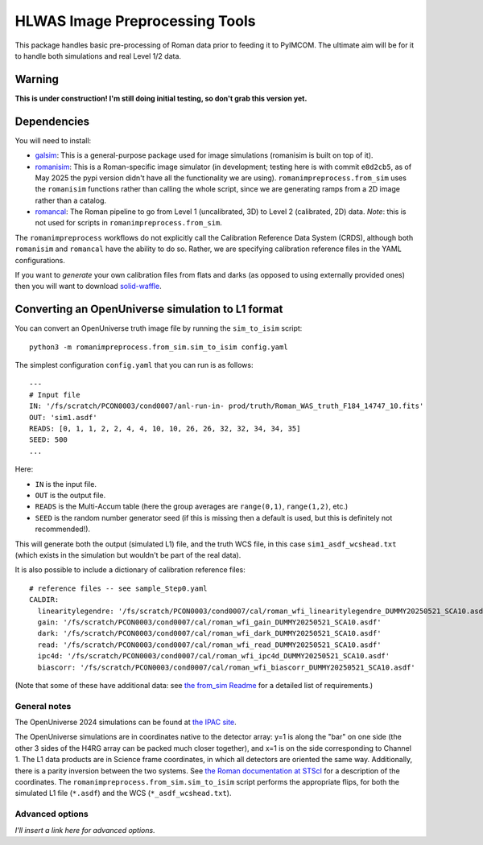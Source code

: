 HLWAS Image Preprocessing Tools
#############################################

This package handles basic pre-processing of Roman data prior to feeding it to PyIMCOM. The ultimate aim will be for it to handle both simulations and real Level 1/2 data.

Warning
*************

**This is under construction! I'm still doing initial testing, so don't grab this version yet.**

Dependencies
******************************

You will need to install:

* `galsim <https://galsim-developers.github.io/GalSim/_build/html/overview.html>`_: This is a general-purpose package used for image simulations (romanisim is built on top of it).

* `romanisim <https://github.com/spacetelescope/romanisim>`_: This is a Roman-specific image simulator (in development; testing here is with commit ``e8d2cb5``, as of May 2025 the pypi version didn't have all the functionality we are using). ``romanimpreprocess.from_sim`` uses the ``romanisim`` functions rather than calling the whole script, since we are generating ramps from a 2D image rather than a catalog.

* `romancal <https://roman-pipeline.readthedocs.io/en/latest/>`_: The Roman pipeline to go from Level 1 (uncalibrated, 3D) to Level 2 (calibrated, 2D) data. *Note*: this is not used for scripts in ``romanimpreprocess.from_sim``.

The ``romanimpreprocess`` workflows do not explicitly call the Calibration Reference Data System (CRDS), although both ``romanisim`` and ``romancal`` have the ability to do so. Rather, we are specifying calibration reference files in the YAML configurations.

If you want to *generate* your own calibration files from flats and darks (as opposed to using externally provided ones) then you will want to download `solid-waffle <https://github.com/hirata10/solid-waffle>`_.

Converting an OpenUniverse simulation to L1 format
*****************************************************

You can convert an OpenUniverse truth image file by running the ``sim_to_isim`` script::

  python3 -m romanimpreprocess.from_sim.sim_to_isim config.yaml

The simplest configuration ``config.yaml`` that you can run is as follows::

  ---
  # Input file
  IN: '/fs/scratch/PCON0003/cond0007/anl-run-in- prod/truth/Roman_WAS_truth_F184_14747_10.fits'
  OUT: 'sim1.asdf'
  READS: [0, 1, 1, 2, 2, 4, 4, 10, 10, 26, 26, 32, 32, 34, 34, 35]
  SEED: 500
  ...

Here:

* ``IN`` is the input file.
* ``OUT`` is the output file.
* ``READS`` is the Multi-Accum table (here the group averages are ``range(0,1)``, ``range(1,2)``, etc.)
* ``SEED`` is the random number generator seed (if this is missing then a default is used, but this is definitely not recommended!).

This will generate both the output (simulated L1) file, and the truth WCS file, in this case ``sim1_asdf_wcshead.txt`` (which exists in the simulation but wouldn't be part of the real data).

It is also possible to include a dictionary of calibration reference files::

  # reference files -- see sample_Step0.yaml
  CALDIR:
    linearitylegendre: '/fs/scratch/PCON0003/cond0007/cal/roman_wfi_linearitylegendre_DUMMY20250521_SCA10.asdf'
    gain: '/fs/scratch/PCON0003/cond0007/cal/roman_wfi_gain_DUMMY20250521_SCA10.asdf'
    dark: '/fs/scratch/PCON0003/cond0007/cal/roman_wfi_dark_DUMMY20250521_SCA10.asdf'
    read: '/fs/scratch/PCON0003/cond0007/cal/roman_wfi_read_DUMMY20250521_SCA10.asdf'
    ipc4d: '/fs/scratch/PCON0003/cond0007/cal/roman_wfi_ipc4d_DUMMY20250521_SCA10.asdf'
    biascorr: '/fs/scratch/PCON0003/cond0007/cal/roman_wfi_biascorr_DUMMY20250521_SCA10.asdf'

(Note that some of these have additional data: see `the from_sim Readme <from_sim/README.rst>`_ for a detailed list of requirements.)

General notes
======================

The OpenUniverse 2024 simulations can be found at `the IPAC site <https://irsa.ipac.caltech.edu/data/theory/openuniverse2024/overview.html>`_.

The OpenUniverse simulations are in coordinates native to the detector array: y=1 is along the "bar" on one side (the other 3 sides of the H4RG array can be packed much closer together), and x=1 is on the side corresponding to Channel 1. The L1 data products are in Science frame coordinates, in which all detectors are oriented the same way. Additionally, there is a parity inversion between the two systems. See `the Roman documentation at STScI <https://roman-docs.stsci.edu/data-handbook-home/wfi-data-format/coordinate-systems>`_ for a description of the coordinates. The ``romanimpreprocess.from_sim.sim_to_isim`` script performs the appropriate flips, for both the simulated L1 file (``*.asdf``) and the WCS (``*_asdf_wcshead.txt``).

Advanced options
======================

*I'll insert a link here for advanced options.*
